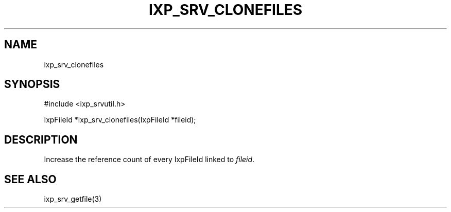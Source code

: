 .TH "IXP_SRV_CLONEFILES" 3 "2012 Dec" "libixp Manual"


.SH NAME

.P
ixp_srv_clonefiles

.SH SYNOPSIS

.nf
#include <ixp_srvutil.h>

IxpFileId *ixp_srv_clonefiles(IxpFileId *fileid);
.fi


.SH DESCRIPTION

.P
Increase the reference count of every IxpFileId linked
to \fIfileid\fR.

.SH SEE ALSO

.P
ixp_srv_getfile(3)

.\" man code generated by txt2tags 2.6 (http://txt2tags.org)
.\" cmdline: txt2tags -o- ixp_srv_clonefiles.man3

